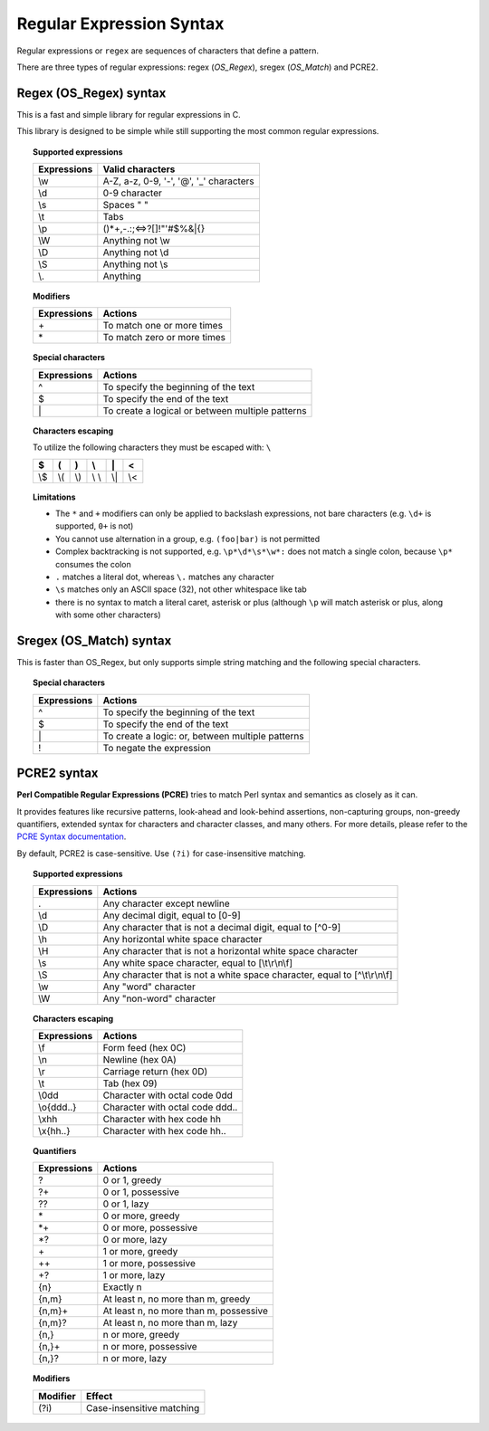 .. Copyright (C) 2015, Wazuh, Inc.

.. meta::
   :description: Regular expressions or ``regex`` are sequences of characters that define a pattern. Learn more about using regular expressions in this section.
  
Regular Expression Syntax
=========================

Regular expressions or ``regex`` are sequences of characters that define a pattern.

There are three types of regular expressions: regex (*OS_Regex*), sregex (*OS_Match*) and PCRE2.

.. _os_regex_syntax:

Regex (OS_Regex) syntax
-----------------------

This is a fast and simple library for regular expressions in C.

This library is designed to be simple while still supporting the most common regular expressions.

.. topic:: Supported expressions

   +------------+-----------------------------------------+
   | Expressions| Valid characters                        |
   +============+=========================================+
   | \\w        | A-Z, a-z, 0-9, '-', '@', '_' characters |
   +------------+-----------------------------------------+
   | \\d        | 0-9 character                           |
   +------------+-----------------------------------------+
   | \\s        | Spaces " "                              |
   +------------+-----------------------------------------+
   | \\t        | Tabs                                    |
   +------------+-----------------------------------------+
   | \\p        | ()*+,-.:;<=>?[]!"'#$%&|{}               |
   +------------+-----------------------------------------+
   | \\W        | Anything not \\w                        |
   +------------+-----------------------------------------+
   | \\D        | Anything not \\d                        |
   +------------+-----------------------------------------+
   | \\S        | Anything not \\s                        |
   +------------+-----------------------------------------+
   | \\.        | Anything                                |
   +------------+-----------------------------------------+

.. topic:: Modifiers

   +------------+-----------------------------+
   | Expressions| Actions                     |
   +============+=============================+
   | \+         | To match one or more times  |
   +------------+-----------------------------+
   | \*         | To match zero or more times |
   +------------+-----------------------------+

.. topic:: Special characters

   +-------------+--------------------------------------------------+
   | Expressions | Actions                                          |
   +=============+==================================================+
   | ^           | To specify the beginning of the text             |
   +-------------+--------------------------------------------------+
   | $           | To specify the end of the text                   |
   +-------------+--------------------------------------------------+
   | \|          | To create a logical or between multiple patterns |
   +-------------+--------------------------------------------------+

.. topic:: Characters escaping

   To utilize the following characters they must be escaped with: ``\``

   +-----+-----+-----+-------+-----+-----+
   | $   | (   | )   | \\    | \|  | <   |
   +=====+=====+=====+=======+=====+=====+
   | \\$ | \\( | \\) | \\ \\ | \\| | \\< |
   +-----+-----+-----+-------+-----+-----+

.. topic:: Limitations

   -  The ``*`` and ``+`` modifiers can only be applied to backslash expressions, not bare characters (e.g. ``\d+`` is supported, ``0+`` is not)
   -  You cannot use alternation in a group, e.g. ``(foo|bar)`` is not permitted
   -  Complex backtracking is not supported, e.g. ``\p*\d*\s*\w*:`` does not match a single colon, because ``\p*`` consumes the colon
   -  ``.`` matches a literal dot, whereas ``\.`` matches any character
   -  ``\s`` matches only an ASCII space (32), not other whitespace like tab
   -  there is no syntax to match a literal caret, asterisk or plus (although ``\p`` will match asterisk or plus, along with some other characters)

.. _sregex_os_match_syntax:

Sregex (OS_Match) syntax
------------------------

This is faster than OS_Regex, but only supports simple string matching and the following special characters.

.. topic:: Special characters

   +-------------+--------------------------------------------------+
   | Expressions | Actions                                          |
   +=============+==================================================+
   | ^           | To specify the beginning of the text             |
   +-------------+--------------------------------------------------+
   | $           | To specify the end of the text                   |
   +-------------+--------------------------------------------------+
   | \|          | To create a logic: or, between multiple patterns |
   +-------------+--------------------------------------------------+
   | !           | To negate the expression                         |
   +-------------+--------------------------------------------------+

.. _pcre2_syntax:

PCRE2 syntax
------------

**Perl Compatible Regular Expressions (PCRE)** tries to match Perl syntax and semantics as closely as it can.

It provides features like recursive patterns, look-ahead and look-behind assertions, non-capturing groups, non-greedy quantifiers, extended syntax for characters and character classes, and many others. For more details, please refer to the `PCRE Syntax documentation <https://www.pcre.org/current/doc/html/pcre2syntax.html>`_.

By default, PCRE2 is case-sensitive. Use ``(?i)`` for case-insensitive matching.

.. topic:: Supported expressions

   +-------------+----------------------------------------------------------------------------+
   | Expressions | Actions                                                                    |
   +=============+============================================================================+
   | \.          | Any character except newline                                               |
   +-------------+----------------------------------------------------------------------------+
   | \\d         | Any decimal digit, equal to [0-9]                                          |
   +-------------+----------------------------------------------------------------------------+
   | \\D         | Any character that is not a decimal digit, equal to [^0-9]                 |
   +-------------+----------------------------------------------------------------------------+
   | \\h         | Any horizontal white space character                                       |
   +-------------+----------------------------------------------------------------------------+
   | \\H         | Any character that is not a horizontal white space character               |
   +-------------+----------------------------------------------------------------------------+
   | \\s         | Any white space character, equal to [\\t\\r\\n\\f]                         |
   +-------------+----------------------------------------------------------------------------+
   | \\S         | Any character that is not a white space character, equal to [^\\t\\r\\n\\f]|
   +-------------+----------------------------------------------------------------------------+
   | \\w         | Any "word" character                                                       |
   +-------------+----------------------------------------------------------------------------+
   | \\W         | Any "non-word" character                                                   |
   +-------------+----------------------------------------------------------------------------+

.. topic:: Characters escaping

   +-------------+------------------------------------------------------+
   | Expressions | Actions                                              |
   +=============+======================================================+
   | \\f         | Form feed (hex 0C)                                   |
   +-------------+------------------------------------------------------+
   | \\n         | Newline (hex 0A)                                     |
   +-------------+------------------------------------------------------+
   | \\r         | Carriage return (hex 0D)                             |
   +-------------+------------------------------------------------------+
   | \\t         | Tab (hex 09)                                         |
   +-------------+------------------------------------------------------+
   | \\0dd       | Character with octal code 0dd                        |
   +-------------+------------------------------------------------------+
   | \\o{ddd..}  | Character with octal code ddd..                      |
   +-------------+------------------------------------------------------+
   | \\xhh       | Character with hex code hh                           |
   +-------------+------------------------------------------------------+
   | \\x{hh..}   | Character with hex code hh..                         |
   +-------------+------------------------------------------------------+

.. topic:: Quantifiers

   +------------+----------------------------------------+
   | Expressions| Actions                                |
   +============+========================================+
   | ?          | 0 or 1, greedy                         |
   +------------+----------------------------------------+
   | ?+         | 0 or 1, possessive                     |
   +------------+----------------------------------------+
   | ??         | 0 or 1, lazy                           |
   +------------+----------------------------------------+
   | \*         | 0 or more, greedy                      |
   +------------+----------------------------------------+
   | \*+        | 0 or more, possessive                  |
   +------------+----------------------------------------+
   | \*?        | 0 or more, lazy                        |
   +------------+----------------------------------------+
   | \+         | 1 or more, greedy                      |
   +------------+----------------------------------------+
   | ++         | 1 or more, possessive                  |
   +------------+----------------------------------------+
   | +?         | 1 or more, lazy                        |
   +------------+----------------------------------------+
   | {n}        | Exactly n                              |
   +------------+----------------------------------------+
   | {n,m}      | At least n, no more than m, greedy     |
   +------------+----------------------------------------+
   | {n,m}+     | At least n, no more than m, possessive |
   +------------+----------------------------------------+
   | {n,m}?     | At least n, no more than m, lazy       |
   +------------+----------------------------------------+
   | {n,}       | n or more, greedy                      |
   +------------+----------------------------------------+
   | {n,}+      | n or more, possessive                  |
   +------------+----------------------------------------+
   | {n,}?      | n or more, lazy                        |
   +------------+----------------------------------------+

.. topic:: Modifiers

   +----------+-----------------------------+
   | Modifier | Effect                      |
   +==========+=============================+
   | (?i)     | Case-insensitive matching   |
   +----------+-----------------------------+
